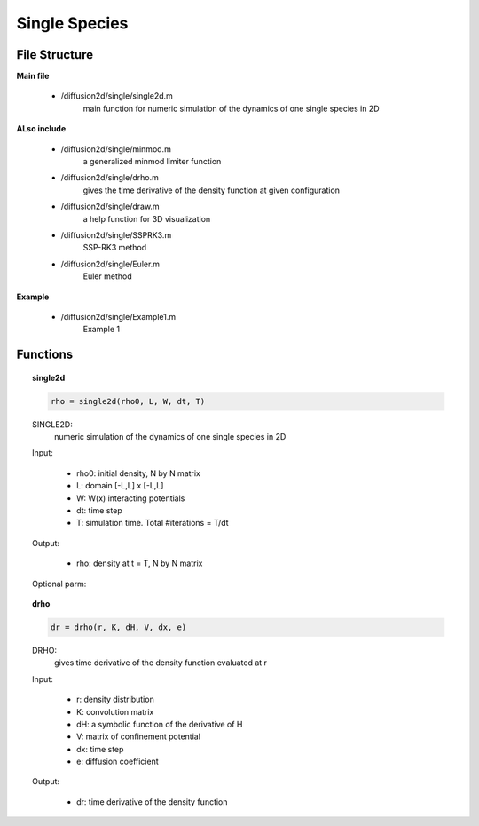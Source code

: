 Single Species
===============

File Structure
---------------
**Main file**

    * /diffusion2d/single/single2d.m
        main function for numeric simulation of the dynamics of one single species in 2D

**ALso include**

    * /diffusion2d/single/minmod.m
        a generalized minmod limiter function
    * /diffusion2d/single/drho.m
        gives the time derivative of the density function at given configuration
    * /diffusion2d/single/draw.m
        a help function for 3D visualization
    * /diffusion2d/single/SSPRK3.m
        SSP-RK3 method
    * /diffusion2d/single/Euler.m
        Euler method

**Example**

    * /diffusion2d/single/Example1.m
        Example 1


Functions
------------
.. topic:: single2d

    .. code-block:: matlab

        rho = single2d(rho0, L, W, dt, T)


    SINGLE2D:
        numeric simulation of the dynamics of one single species in 2D

    Input:

        * rho0:        initial density, N by N matrix
        * L:          domain [-L,L] x [-L,L]
        * W:          W(x) interacting potentials
        * dt:         time step
        * T:          simulation time. Total #iterations = T/dt

    Output:

        * rho:        density at t = T, N by N matrix

    Optional parm:

    .. code-block:: matlab
        :emphasize-lines: 3-4,9-10,15, 20, 25-26

        rho = single2d(.. ,H);

        %   H is a symbolic function for internal energy as a
        %   function of the density. Default H(r) = 0
        --------------------------------------------------------------------------

        rho = single2d(.. ,V);

        %   optionally sets the environmental confinement potential V,
        %   which is a NxNmatrix. Default: 0
        --------------------------------------------------------------------------

        rho = single2d(.. ,e)

        %   sets the diffusion coefficient for some e > 0. Default e = 0
        --------------------------------------------------------------------------

        rho = single2d(.. ,'v') or rho = single2d(.. ,'V')

        %   enables visual display during the simulation. Default disabled.
        --------------------------------------------------------------------------

        rho = single2d(.. ,'solver')

        %   where 'solver' sets the numeric method used for ODE.
        %   Possible options: 'Euler', 'SSPRK3'. Default 'SSPRK3'.
        --------------------------------------------------------------------------

.. topic:: drho

    .. code-block:: matlab

        dr = drho(r, K, dH, V, dx, e)


    DRHO:
            gives time derivative of the density function evaluated at r

    Input:

            * r:          density distribution
            * K:          convolution matrix
            * dH:         a symbolic function of the derivative of H
            * V:          matrix of confinement potential
            * dx:         time step
            * e:          diffusion coefficient

    Output:

            * dr:        time derivative of the density function
